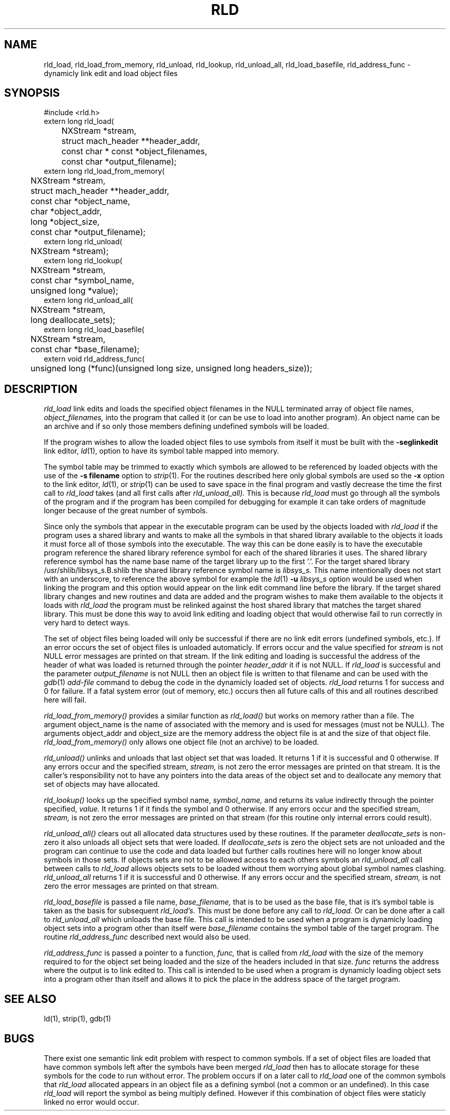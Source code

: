.TH RLD 3  "June 26, 1990" "NeXT, Inc."
.SH NAME
rld_load, rld_load_from_memory, rld_unload, rld_lookup, rld_unload_all, rld_load_basefile, rld_address_func \- dynamicly link edit and load object files
.SH SYNOPSIS
.nf
.PP
#include <rld.h>
extern long rld_load(
	NXStream *stream,
	struct mach_header **header_addr,
	const char * const *object_filenames,
	const char *output_filename);
.sp .5
extern long rld_load_from_memory(
	NXStream *stream,
	struct mach_header **header_addr,
	const char *object_name,
	char *object_addr,
	long *object_size,
	const char *output_filename);
.sp .5
extern long rld_unload(
	NXStream *stream);
.sp .5
extern long rld_lookup(
	NXStream *stream,
	const char *symbol_name,
	unsigned long *value);
.sp .5
extern long rld_unload_all(
	NXStream *stream,
	long deallocate_sets);
.sp .5
extern long rld_load_basefile(
	NXStream *stream,
	const char *base_filename);
.sp.5
extern void rld_address_func(
	unsigned long (*func)(unsigned long size, unsigned long headers_size));
.fi
.SH DESCRIPTION
.I rld_load
link edits and loads the specified object filenames in the NULL
terminated array of object file names,
.I object_filenames,
into the program that called it (or can be use to load into another program).
An object name can be an archive and if so only those members defining undefined
symbols will be loaded.
.PP
If the program wishes to allow the loaded
object files to use symbols from itself it must be built with the
.B \-seglinkedit
link editor,
.IR ld (1),
option to have its symbol table mapped into memory.
.PP
The symbol table may be trimmed to exactly which symbols are allowed to be
referenced by loaded objects with the use of the
.B "\-s filename"
option to
.IR strip (1).
For the routines described here only global symbols are used so the
.B \-x
option to the link editor,
.IR ld (1),
or
.IR strip (1)
can be used to save space in the final program and vastly decrease the time
the first call to
.I rld_load
takes (and all first calls after
.IR rld_unload_all).
This is because 
.I rld_load
must go through all the symbols of the program and if the program has been
compiled for debugging for example it can take orders of magnitude longer
because of the great number of symbols.
.PP
Since only the symbols that appear in the executable program can be used by the
objects loaded with
.I rld_load
if the program uses a shared library and wants to make all the symbols in that
shared library available to the objects it loads it must force all of those
symbols into the executable.  The way this can be done easily is to have the
executable program reference the shared library reference symbol for each of
the shared libraries it uses.  The shared library reference symbol has the name
base name of the target library up to the first '.'.  For the target
shared library /usr/shlib/libsys_s.B.shlib the shared library reference symbol
name is
.I libsys_s.
This name intentionally does not start with an underscore,
'_', so to be out of the normal name space for 'C' external symbols.  So
to reference the above symbol for example the 
.IR ld (1)
.BI \-u " libsys_s"
option would be used when linking the program and this option would appear on
the link edit command line before the library.
If the target shared library changes and new routines and data are added
and the program wishes to make them available to the objects it loads with
.I rld_load
the program must be relinked against the host shared library that matches the
target shared library.  This must be done this way to avoid link editing and
loading object that would otherwise fail to run correctly in very hard to
detect ways.
.PP
The set of object files being
loaded will only be successful if there are no link edit errors (undefined
symbols, etc.).  If an error occurs the set of object files is unloaded
automaticly.  If errors occur and the value specified for
.I stream
is not NULL error messages are printed on that stream.  If the link editing and
loading is successful the address of the header of what was loaded is returned
through the pointer
.I header_addr
it if is not NULL.
If
.I rld_load
is successful and the parameter
.I output_filename
is not NULL then an object file is written to that filename and can be used
with the
.IR gdb (1)
.I add-file
command to debug the code in the dynamicly loaded set of objects.
.I rld_load
returns 1 for success and 0 for failure.  If a fatal system error (out of
memory, etc.) occurs then all future calls of this and all routines described
here will fail.
.PP
.I rld_load_from_memory()
provides a similar function as
.I rld_load()
but works on memory rather than a file.  The argument object_name is the name
of associated with the memory and is used for messages (must not be NULL). The
arguments object_addr and object_size are the memory address the object file is
at and the size of that object file.  
.I rld_load_from_memory()
only allows one object file (not an archive) to be loaded.
.PP
.I rld_unload()
unlinks and unloads that last object set that was loaded.
It returns 1 if it is successful and 0 otherwise.  If any errors occur
and the specified stream,
.I stream,
is not zero the error messages are printed
on that stream.  It is the caller's responsibility not to have any pointers
into the data areas of the object set and to deallocate any memory that set
of objects may have allocated.
.PP
.I rld_lookup()
looks up the specified symbol name,
.I symbol_name,
and returns its value indirectly through the pointer specified,
.I value.
It returns 1 if it finds the symbol and 0 otherwise.  If any errors occur and
the specified stream,
.I stream,
is not zero the error messages are printed on
that stream (for this routine only internal errors could result).
.PP
.I rld_unload_all()
clears out all allocated data structures used by these routines.  If the
parameter
.I deallocate_sets
is non-zero it also unloads all object sets that were loaded.  
If
.I deallocate_sets
is zero the object sets are not unloaded and the program can continue to use
the code and data loaded but further calls routines here will no longer know
about symbols in those sets.  If objects sets are not to be allowed access
to each others symbols an
.I rld_unload_all
call between calls to
.I rld_load
allows objects sets to be loaded without them worrying about global symbol
names clashing.
.I rld_unload_all
returns 1 if it is successful and 0 otherwise.  If any errors occur
and the specified stream,
.I stream,
is not zero the error messages are printed
on that stream.
.PP
.I rld_load_basefile
is passed a file name,
.I base_filename,
that is to be used as the base file, that is it's symbol table is taken as the
basis for subsequent
.I rld_load's.
This must be done before any call to 
.I rld_load.
Or can be done after a call to
.I rld_unload_all
which unloads the base file.  This call is intended to be used when a program
is dynamicly loading object sets into a program other than itself were 
.I base_filename
contains the symbol table of the target program.  The routine
.I rld_address_func
described next would also be used.
.PP
.I rld_address_func
is passed a pointer to a function,
.I func,
that is called from
.I rld_load
with the size of the memory required to for the object set being loaded
and the size of the headers included in that size.
.I func
returns the address where the output is to link edited to.  This call is
intended to be used when a program is dynamicly loading object sets into a
program other than itself and allows it to pick the place in the address
space of the target program.

.SH "SEE ALSO"
ld(1), strip(1), gdb(1)

.SH BUGS
There exist one semantic link edit problem with respect to common symbols.
If a set of object files are loaded that have common symbols left after the
symbols have been merged
.I rld_load
then has to allocate storage for these symbols
for the code to run without error.  The problem occurs if on a later call to
.I rld_load
one of the common symbols that 
.I rld_load
allocated appears in an object
file as a defining symbol (not a common or an undefined).  In this case
.I rld_load
will report the symbol as being multiply defined.  However if this combination
of object files were staticly linked no error would occur.
